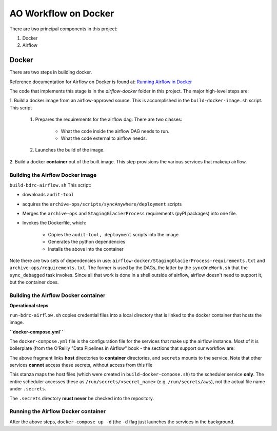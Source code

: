 =====================
AO Workflow on Docker
=====================

There are two principal components in this project:

#. Docker
#. Airflow

Docker
======

There are two steps in building docker.

Reference documentation for Airflow on Docker is found at:
`Running Airflow in Docker <https://airflow.apache.org/docs/apache-airflow/stable/start/docker.html>`_

The code that implements this stage is in the `airflow-docker` folder in this project.
The major high-level steps are:

1.  Build a docker image from an airflow-approved source. This is accomplished in the
``build-docker-image.sh`` script. This script

    #. Prepares the requirements for the airflow dag: There are two classes:

        * What the code inside the airflow DAG needs to run.
        * What the code external to airflow needs.

    #. Launches the build of the image.

2. Build a docker :strong:`container` out of the built image.
This step provisions the various services that makeup airflow.

Building the Airflow Docker image
--------------------------------------------------------------------------------
``build-bdrc-airflow.sh``
This script:

* downloads ``audit-tool``
* acquires the ``archive-ops/scripts/syncAnywhere/deployment`` scripts
* Merges the ``archive-ops`` and ``StagingGlacierProcess`` requirements (pyPI packages) into one file.
* Invokes the Dockerfile, which:

    * Copies the ``audit-tool, deployment`` scripts into the image
    * Generates the python dependencies
    * Installs the above into the container

Note there are two sets of dependencies in use:
``airflow-docker/StagingGlacierProcess-requirements.txt`` and ``archive-ops/requirements.txt``.
The former is used by the DAGs, the latter by the ``syncOneWork.sh`` that the ``sync_debagged``
task invokes. Since all that work is done in a shell outside of airflow, airflow doesn't need
to support it, but the container does.

Building the Airflow Docker container
--------------------------------------------------------------------------------
**Operational steps**

``run-bdrc-airflow.sh`` copies credential files into a local directory that is linked to the docker container
that hosts the image.

**``docker-compose.yml``**

The ``docker-compose.yml`` file is the configuration file for the services that make up the airflow instance.
Most of it is boilerplate (from the O'Reilly "Data Pipelines in Airflow" book - the sections that support our workflow are:


.. code-block:: yaml
    :caption: scheduler mount points
    :name: source: docker-compose.yml (1)
        volumes:
          # DEV/TEST use bind mounts
          # System logging - /opt/airflow/logs is the airflow system default
          # TODO: Migrate to debian
          - /Users/jimk/dev/tmp/Projects/airflow/syslog:/opt/airflow/logs
          # TODO: Migrate to debian
          # App logging. Replicate in glacier_staging_to_sync.py
          - /Users/jimk/dev/tmp/Projects/airflow/log:/home/airflow/log
          # We don't need to persist stating in a resource shared between containers
          # - staging:/home/airflow/staging
          # Export actual sync product - this is wrto bodhi/sattva
          #      - /mnt/Archive0:/var/mnt/Archive0
          #      - /mnt/Archive1:/var/mnt/Archive1
          #      - /mnt/Archive2:/var/mnt/Archive2
        #      - /mnt/Archive3:/var/mnt/Archive3
        # For testing on local mac. This is a good reason for not
        # using files, but a service
          - /Users/jimk/dev/tmp/Archive0:/home/airflow/extern/Archive0
          - /Users/jimk/dev/tmp/Archive1:/home/airflow/extern/Archive1
          - /Users/jimk/dev/tmp/Archive2:/home/airflow/extern/Archive2
          - /Users/jimk/dev/tmp/Archive3:/home/airflow/extern/Archive3
        # Provision secrets for the scheduler service:
        secrets:
          - db_apps
          - drs_cnf
          - aws

The above fragment links **host** directories to **container** directories, and ``secrets`` mounts
to the service. Note that other services **cannot** access these secrets, without access from this file

.. code-block:: yaml
   :caption: secrets
   :name: source: docker-compose.yml (2)


    secrets:
      db_apps:
        file:
          .secrets/db_apps.config
      drs_cnf:
        file:
          .secrets/drs.config
      aws:
        file:
          .secrets/aws-credentials

This stanza maps the host files (which were created in ``build-docker-compose.sh``) to the
scheduler service **only**. The entire scheduler accesses these as ``/run/secrets/<secret_name>``
(e.g. ``/run/secrets/aws``), not the actual file name under ``.secrets``.

The ``.secrets`` directory **must never** be checked into the repository.

Running the Airflow Docker container
--------------------------------------------------------------------------------
After the above steps, ``docker-compose up -d`` (the ``-d`` flag just launches the services in the background.


